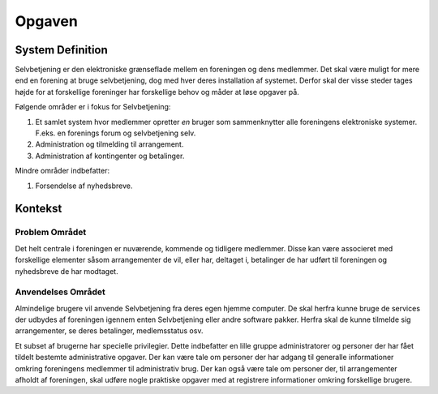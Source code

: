 Opgaven
=======

System Definition
-----------------

Selvbetjening er den elektroniske grænseflade mellem en foreningen og dens medlemmer. Det skal være muligt for mere end en forening at bruge selvbetjening, dog med hver deres installation af systemet. Derfor skal der visse steder tages højde for at forskellige foreninger har forskellige behov og måder at løse opgaver på.

Følgende områder er i fokus for Selvbetjening:

1. Et samlet system hvor medlemmer opretter *en* bruger som sammenknytter alle foreningens elektroniske systemer. F.eks. en forenings forum og selvbetjening selv.
2. Administration og tilmelding til arrangement.
3. Administration af kontingenter og betalinger.

Mindre områder indbefatter:

1. Forsendelse af nyhedsbreve.

Kontekst
--------

Problem Området
^^^^^^^^^^^^^^^

Det helt centrale i foreningen er nuværende, kommende og tidligere medlemmer. Disse kan være associeret med forskellige elementer såsom arrangementer de vil, eller har, deltaget i, betalinger de har udført til foreningen og nyhedsbreve de har modtaget.

Anvendelses Området
^^^^^^^^^^^^^^^^^^^

Almindelige brugere vil anvende Selvbetjening fra deres egen hjemme computer. De skal herfra kunne bruge de services der udbydes af foreningen igennem enten Selvbetjening eller andre software pakker. Herfra skal de kunne tilmelde sig arrangementer, se deres betalinger, medlemsstatus osv.

Et subset af brugerne har specielle privilegier. Dette indbefatter en lille gruppe administratorer og personer der har fået tildelt bestemte administrative opgaver. Der kan være tale om personer der har adgang til generalle informationer omkring foreningens medlemmer til administrativ brug. Der kan også være tale om personer der, til arrangementer afholdt af foreningen, skal udføre nogle praktiske opgaver med at registrere informationer omkring forskellige brugere.
